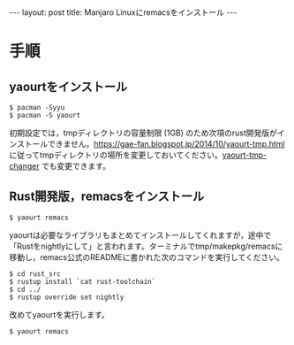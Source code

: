 #+OPTIONS: toc:nil
#+BEGIN_HTML
---
layout: post
title: Manjaro Linuxにremacsをインストール
---
#+END_HTML

* 手順
** yaourtをインストール

#+BEGIN_SRC 
$ pacman -Syyu
$ pacman -S yaourt
#+END_SRC

初期設定では，tmpディレクトリの容量制限 (1GB) のため次項のrust開発版がインストールできません。[[https://gae-fan.blogspot.jp/2014/10/yaourt-tmp.html]] に従ってtmpディレクトリの場所を変更しておいてください。[[https://github.com/jamcha-aa/yaourt-tmp-changer][yaourt-tmp-changer]] でも変更できます。

** Rust開発版，remacsをインストール

#+BEGIN_SRC 
$ yaourt remacs
#+END_SRC

yaourtは必要なライブラリもまとめてインストールしてくれますが，途中で「Rustをnightlyにして」と言われます。ターミナルでtmp/makepkg/remacsに移動し，remacs公式のREADMEに書かれた次のコマンドを実行してください。

#+BEGIN_SRC 
$ cd rust_src
$ rustup install `cat rust-toolchain`
$ cd ../
$ rustup override set nightly
#+END_SRC

改めてyaourtを実行します。

#+BEGIN_SRC 
$ yaourt remacs
#+END_SRC

